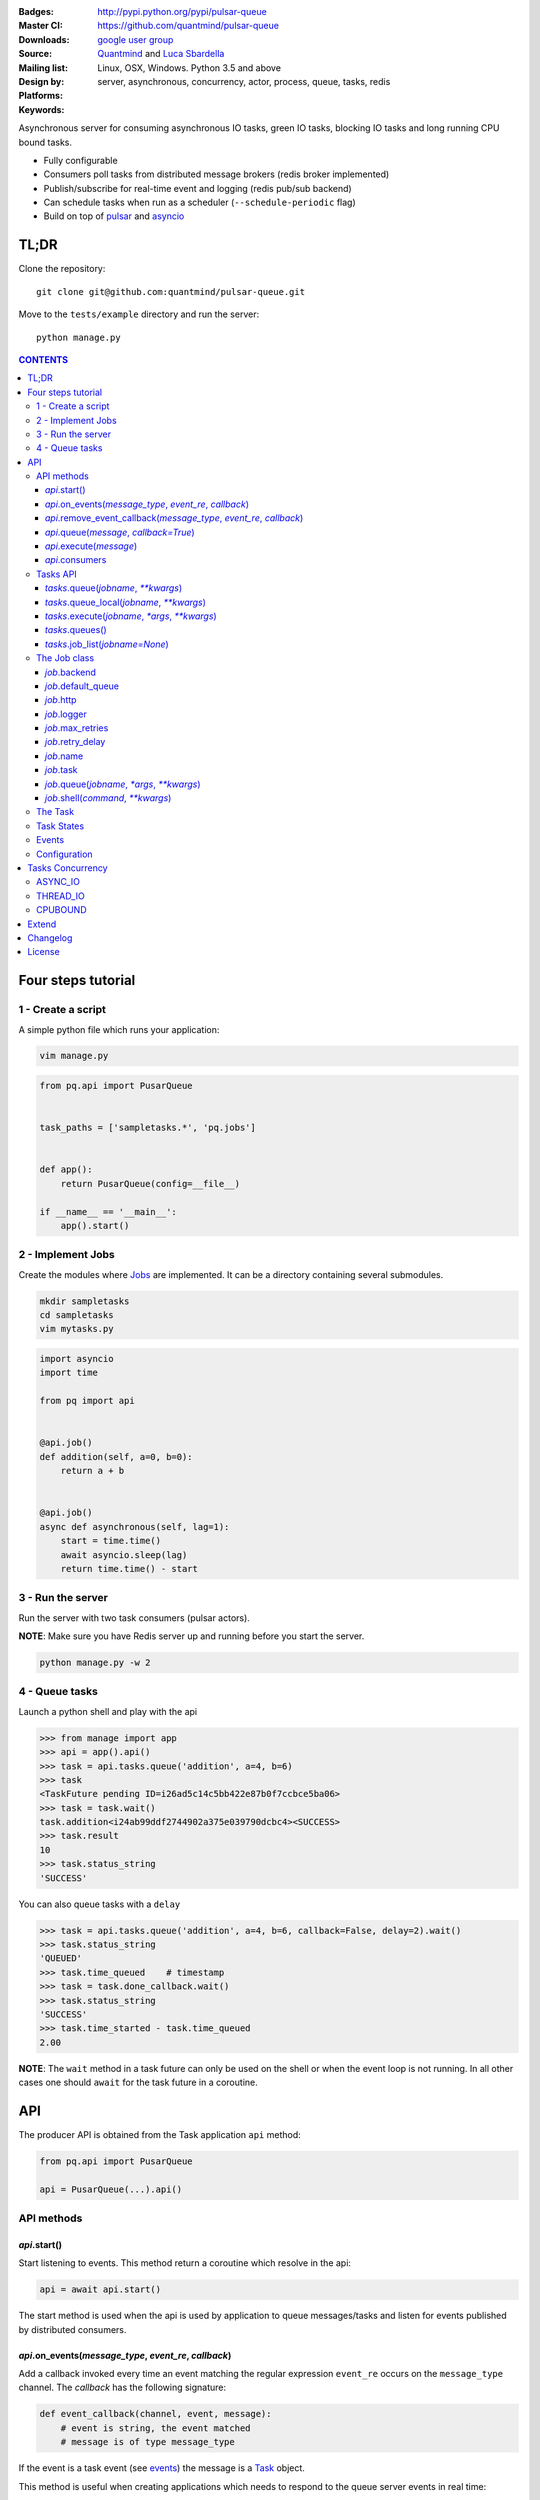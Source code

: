 |pulsar-queue|

:Badges: |license|  |pyversions| |status| |pypiversion|
:Master CI: |master-build| |coverage-master| |appveyor|
:Downloads: http://pypi.python.org/pypi/pulsar-queue
:Source: https://github.com/quantmind/pulsar-queue
:Mailing list: `google user group`_
:Design by: `Quantmind`_ and `Luca Sbardella`_
:Platforms: Linux, OSX, Windows. Python 3.5 and above
:Keywords: server, asynchronous, concurrency, actor, process, queue, tasks, redis


.. |pypiversion| image:: https://badge.fury.io/py/pulsar-queue.svg
  :target: https://pypi.python.org/pypi/pulsar-queue
.. |pyversions| image:: https://img.shields.io/pypi/pyversions/pulsar-queue.svg
  :target: https://pypi.python.org/pypi/pulsar-queue
.. |license| image:: https://img.shields.io/pypi/l/pulsar-queue.svg
  :target: https://pypi.python.org/pypi/pulsar-queue
.. |status| image:: https://img.shields.io/pypi/status/pulsar-queue.svg
  :target: https://pypi.python.org/pypi/pulsar-queue
.. |downloads| image:: https://img.shields.io/pypi/dd/pulsar-queue.svg
  :target: https://pypi.python.org/pypi/pulsar-queue
.. |master-build| image:: https://img.shields.io/travis/quantmind/pulsar-queue/master.svg
  :target: https://travis-ci.org/quantmind/pulsar-queue
.. |dev-build| image:: https://img.shields.io/travis/quantmind/pulsar-queue/dev.svg
  :target: https://travis-ci.org/quantmind/pulsar-queue?branch=dev
.. |coverage-master| image:: https://coveralls.io/repos/github/quantmind/pulsar-queue/badge.svg?branch=master
  :target: https://coveralls.io/github/quantmind/pulsar-queue?branch=master
.. |coverage-dev| image:: https://coveralls.io/repos/github/quantmind/pulsar-queue/badge.svg?branch=dev
  :target: https://coveralls.io/github/quantmind/pulsar-queue?branch=dev
.. |appveyor| image:: https://ci.appveyor.com/api/projects/status/7us462jl0de2w0ly/branch/master?svg=true
    :target: https://ci.appveyor.com/project/lsbardel/pulsar-queue


Asynchronous server for consuming asynchronous IO tasks, green IO tasks,
blocking IO tasks and long running CPU bound tasks.

* Fully configurable
* Consumers poll tasks from distributed message brokers (redis broker implemented)
* Publish/subscribe for real-time event and logging (redis pub/sub backend)
* Can schedule tasks when run as a scheduler (``--schedule-periodic`` flag)
* Build on top of pulsar_ and asyncio_


TL;DR
========

Clone the repository::

    git clone git@github.com:quantmind/pulsar-queue.git


Move to the ``tests/example`` directory and run the server::

    python manage.py



.. contents:: **CONTENTS**


Four steps tutorial
========================

1 - Create a script
----------------------

A simple python file which runs your application:

.. code::

    vim manage.py


.. code:: python

    from pq.api import PusarQueue


    task_paths = ['sampletasks.*', 'pq.jobs']


    def app():
        return PusarQueue(config=__file__)

    if __name__ == '__main__':
        app().start()


2 - Implement Jobs
---------------------

Create the modules where Jobs_ are implemented.
It can be a directory containing several submodules.

.. code::

    mkdir sampletasks
    cd sampletasks
    vim mytasks.py

.. code:: python

    import asyncio
    import time

    from pq import api


    @api.job()
    def addition(self, a=0, b=0):
        return a + b


    @api.job()
    async def asynchronous(self, lag=1):
        start = time.time()
        await asyncio.sleep(lag)
        return time.time() - start


3 - Run the server
---------------------

Run the server with two task consumers (pulsar actors).

**NOTE**: Make sure you have Redis server up and running before you start the server.

.. code::

    python manage.py -w 2

4 - Queue tasks
---------------------

Launch a python shell and play with the api

.. code:: python

    >>> from manage import app
    >>> api = app().api()
    >>> task = api.tasks.queue('addition', a=4, b=6)
    >>> task
    <TaskFuture pending ID=i26ad5c14c5bb422e87b0f7ccbce5ba06>
    >>> task = task.wait()
    task.addition<i24ab99ddf2744902a375e039790dcbc4><SUCCESS>
    >>> task.result
    10
    >>> task.status_string
    'SUCCESS'

You can also queue tasks with a ``delay``

.. code:: python

    >>> task = api.tasks.queue('addition', a=4, b=6, callback=False, delay=2).wait()
    >>> task.status_string
    'QUEUED'
    >>> task.time_queued    # timestamp
    >>> task = task.done_callback.wait()
    >>> task.status_string
    'SUCCESS'
    >>> task.time_started - task.time_queued
    2.00

**NOTE**: The ``wait`` method in a task future can only be used on the shell
or when the event loop is not running. In all other cases one should ``await``
for the task future in a coroutine.

API
=============

The producer API is obtained from the Task application ``api`` method:

.. code:: python

    from pq.api import PusarQueue

    api = PusarQueue(...).api()


API methods
---------------

*api*.start()
~~~~~~~~~~~~~~~~~~~~~~~~~~~~~

Start listening to events. This method return a coroutine which resolve in the api:

.. code:: python

    api = await api.start()

The start method is used when the api is used by application to queue messages/tasks
and listen for events published by distributed consumers.

*api*.on_events(*message_type*, *event_re*, *callback*)
~~~~~~~~~~~~~~~~~~~~~~~~~~~~~~~~~~~~~~~~~~~~~~~~~~~~~~~~~~~

Add a callback invoked every time an event matching the regular expression ``event_re``
occurs on the ``message_type`` channel. The *callback* has the following signature:

.. code:: python

    def event_callback(channel, event, message):
        # event is string, the event matched
        # message is of type message_type

If the event is a task event (see events_) the message is a Task_ object.

This method is useful when creating applications which needs to respond to the
queue server events in real time::

    api.on_events('task', 'queued', callback)
    api.on_events('task', 'started', callback)
    api.on_events('task', 'done', callback)


*api*.remove_event_callback(*message_type*, *event_re*, *callback*)
~~~~~~~~~~~~~~~~~~~~~~~~~~~~~~~~~~~~~~~~~~~~~~~~~~~~~~~~~~~~~~~~~~~~~~~

Remove a previously added event callback. This method is safe.

*api*.queue(*message*, *callback=True*)
~~~~~~~~~~~~~~~~~~~~~~~~~~~~~~~~~~~~~~~~~~~~~~

Queue a message in the message queue, equivalent to:

.. code:: python

    api.broker.queue(message, callback)

This method returns a ``MessageFuture``, a subclass of asyncio Future_ which
resolves in a ``message`` object.
If ``callback`` is True (default) the Future is resolved once the message
is delivered (out of the queue), otherwise is is resolved once the message
is queued (entered the queue).

*api*.execute(*message*)
~~~~~~~~~~~~~~~~~~~~~~~~~~~~~~~~~~~~~~~~~~~~~~

Execute a message without queueing. This is only supported by messages with
a message consumer which execute them (the ``tasks`` consumer for example).
If *message* is a Task_, this method is equivalent to:

.. code:: python

    api.tasks.execute(task)

This method returns a ``MessageFuture``, a subclass of asyncio Future_ which
resolve in a ``message`` object.

*api*.consumers
~~~~~~~~~~~~~~~~~~~~~~~~~~~~~~~~~~~~~~~~~~~~~~

List of consumers registered with the api.

Tasks API
-----------------

The tasks producer is obtained vua the ``tasks`` property from the producer API instance

.. code:: python

    tasks = api.tasks

The following methods are available for the tasks producer:


*tasks*.queue(*jobname*, *\*\*kwargs*)
~~~~~~~~~~~~~~~~~~~~~~~~~~~~~~~~~~~~~~~~~~~~~~~~~~~~~

Queue a task and return a **TaskFuture** which is resolved once the task has finished.
It is possible to obtain a task future resolved when the task has been queued, rather than finished, by passing the **callback=False** parameter:

.. code:: python

    task = await tasks.queue(..., callback=False)
    task.status_string  # QUEUED

The ``kwargs`` parameters are used as input parameters for the Job_ callable with the exception of:

* ``callback``: discussed above
* ``delay``: delay execution by a given number of seconds
* ``queue``: overrides the Job_ [default_queue](#job-default-queue)
* [timeout](#job-timeout)
* ``meta_params``: dictionary of parameters used by the Job_ callable to override default values of:
  * [max_retries](#job-max-retries)
  * [retry_delay](#job-retry-delay)
  * [max_concurrency](#job-max-concurrency)

*tasks*.queue_local(*jobname*, *\*\*kwargs*)
~~~~~~~~~~~~~~~~~~~~~~~~~~~~~~~~~~~~~~~~~~~~~~~~~~~~~~~~~~~~~~~~~~~

Queue a job in the local task queue. The local task queue is processed by the same server instance. It is equivalent to execute:

.. code:: python

    task = await tasks.queue(..., queue=tasks.node_name)
    task.queue  # tasks.node_name


*tasks*.execute(*jobname*, *\*args*, *\*\*kwargs*)
~~~~~~~~~~~~~~~~~~~~~~~~~~~~~~~~~~~~~~~~~~~~~~~~~~~~~~~~~~~~~~~~~~~

Execute a task immediately, it does not put the task in the task queue.
This method is useful for debugging and testing. It is equivalent to execute:

.. code:: python

    task = await tasks.queue(..., queue=False)
    task.queue          # None
    task.status_string  # SUCCESS


*tasks*.queues()
~~~~~~~~~~~~~~~~~~~~~~~~

Return the list of queue names the backend is subscribed. This list is not empty when the backend is a task consumer.

*tasks*.job_list(*jobname=None*)
~~~~~~~~~~~~~~~~~~~~~~~~~~~~~~~~~~~~~~~~~~

Returns a list of ``job_name``, ``job_description`` tuples. The ``job_name`` is a string which must be used as the **jobname** parameter when executing or queing tasks. The ``job_description`` is a dictionary containing metadata and documentation for the job. Example:

.. code:: python

    jobs = dict(tasks.job_lits())
    jobs['execute.python']
    # {
    #   'type': 'regular',
    #   'concurrency': 'asyncio',
    #   'doc_syntax': 'markdown',
    #   'doc': 'Execute arbitrary python code on a subprocess ... '
    # }


The Job class
-----------------

The **Job** class is how task factories are implemented and added to the
tasks backend registry. When writing a new **Job** one can either subclass:

.. code:: python

    import asyncio

    class AsyncSleep(api.Job):

        async def __call__(self, lag=1):
            await asyncio.sleep(lag)


or use the less verbose **job** decorator:

.. code:: python

    @api.job()
    async def asyncsleep(self, lag=1):
        await asyncio.sleep(lag)


In either cases the ``self`` parameter is an instance of a **Job** class and
it has the following useful attributes and methods:

*job*.backend
~~~~~~~~~~~~~~~~~~~~~~~~~~~~~~~~~~~~~~~~~~~~~~

The tasks backend that is processing this Task_ run

*job*.default_queue
~~~~~~~~~~~~~~~~~~~~~~~~~~~~~~~~~~~~~~~~~~~~~~

The default queue name where tasks for this job are queued. By default it is ``None``
in which case, if a ``queue`` is not given when queueing a task, the first queue
from the `queues <#tasks_queues>`_ list taken.

*job*.http
~~~~~~~~~~~~~~~~~~~~~~~~~~~~~~~~~~~~~~~~~~~~~~

Best possible HTTP session handler for the job concurrency mode.

*job*.logger
~~~~~~~~~~~~~~~~~~~~~~~~~~~~~~~~~~~~~~~~~~~~~~

Python logging handler for this job. The name of this handler
is ``<app_name>.<job.name>``.

*job*.max_retries
~~~~~~~~~~~~~~~~~~~~~~~~~~~~~~~~~~~~~~~~~~~~~~

Optional positive integer which specify the maximum number of retries when a
task fails or is revoked. If not available failing tasks are not re-queued.
It can be specified as a class attribute or during initialisation from the task
meta parameters.

*job*.retry_delay
~~~~~~~~~~~~~~~~~~~~~~~~~~~~~~~~~~~~~~~~~~~~~~

Optional positive integer which specifies the number of seconds to delay a task
retry.

*job*.name
~~~~~~~~~~~~~~~~~~~~~~~~~~~~~~~~~~~~~~~~~~~~~~

The name of this job. Used to queue tasks

*job*.task
~~~~~~~~~~~~~~~~~~~~~~~~~~~~~~~~~~~~~~~~~~~~~~

The Task_ instance associated with this task run

*job*.queue(*jobname*, *\*args*, *\*\*kwargs*)
~~~~~~~~~~~~~~~~~~~~~~~~~~~~~~~~~~~~~~~~~~~~~~~~~~~~~~~~

Queue a new job form a task run. It is equivalent to:

.. code:: python

    meta_params = {'from_task': self.task.id}
    self.backend.tasks.queue(..., meta_params=meta_params)


*job*.shell(*command*, *\*\*kwargs*)
~~~~~~~~~~~~~~~~~~~~~~~~~~~~~~~~~~~~~~~~~~~~~~

Execute a shell command and returns a coroutine:

.. code:: python

    await self.shell("...")


The Task
-----------

A task contains the metadata information of a job run and it is exchanged between task producers and task consumers via a distributed task queue.


Task States
-----------------

A Task_ can have one of the following ``task.status``:

* ``QUEUED = 6`` a task queued but not yet executed.
* ``STARTED = 5`` a task where execution has started.
* ``RETRY = 4`` a task is retrying calculation.
* ``REVOKED = 3`` the task execution has been revoked (or timed-out).
* ``FAILURE = 2`` task execution has finished with failure.
* ``SUCCESS = 1`` task execution has finished with success.


**FULL_RUN_STATES**

The set of states for which a Task_ has run: ``FAILURE`` and ``SUCCESS``


**READY_STATES**

The set of states for which a Task_ has finished: ``REVOKED``, ``FAILURE`` and ``SUCCESS``

Events
-------------

The task queue broadcast several events during task execution and internal state:

* ``task_queued``: a new Task_ has been queued, the message is a task instance
* ``task_started``: a Task_ has started to be consumed by a task consumer, it is out of the task queue
* ``task_done``: a Task_ is done, the message is a task in a **READY_STATES**


Configuration
------------------

There are several parameters you can use to twick the way the task queue works.
In this list the name in bold is the entry point in the config file and **cfg**
dictionary, while, the value between brackets shows the command line entry with default
value.

* **concurrent_tasks** (``--concurrent-tasks 5``)

    The maximum number of concurrent tasks for a given worker in a task consumer server.

* **data_store** (``--data-store redis://127.0.0.1:6379/7``)

    Data store used for publishing and subscribing to messages (redis is the
    only backend available at the moment)

* **max_requests** (``--max-requests 0``)

    The maximum number of tasks a worker will process before restarting.
    A 0 value (the default) means no maximum number, workers will process
    all tasks forever.

* **message_broker** (``--message-broker ...``)

    Data store used as distributed task queue. If not provided (default) the
    ``data_store`` is used instead. Redis is the
    only backend available at the moment.

* **message_serializer** (``--message-serializer json``)

    The decoder/encoder for messages and tasks. The default is **JSON** but **Message Pack**
    is also available if msgpack_ is installed.

* **schedule_periodic** (``--schedule-periodic``)

    When ``True``, the task application can schedule periodic Jobs_.
    Usually, only one running server is responsible for
    scheduling tasks.

* **task_pool_timeout** (``--task-pool-timeout 2``)

    Timeout in seconds for asynchronously polling tasks from the queues. No need to change this parameter really.

* **workers** (``--workers 4``)

    Number of workers (processes) consuming tasks.


Tasks Concurrency
======================

A task can run in one of four ``concurrency`` modes.
If not specified by the ``Job``, the concurrency mode is ``ASYNC_IO``.

ASYNC_IO
-----------

The asynchronous IO mode is associated with tasks which return
an asyncio Future or a coroutine. These tasks run concurrently
in the worker event loop.
An example can be a Job to scrape web pages and create new tasks to process the html

.. code:: python

    @api.job()
    async def scrape(self, url=None):
        assert url, "url is required"
        request = await self.http.get(url)
        html = request.text()
        task = self.queue('process.html', html=html, callback=False)
        return task.id


THREAD_IO
-------------

This concurrency mode is best suited for tasks performing
*blocking* IO operations.
A ``THREAD_IO`` job runs its tasks in the event loop executor.
You can use this model for most blocking operation unless

* Long running CPU bound
* The operation does not release the GIL

Example of tasks suitable for thread IO are IO operations on files.
For example the test suite uses this Job for testing ``THREAD_IO``
concurrency (check the ``tests.example.jobs.standard`` module
for the full code):


.. code:: python

    @api.job(concurrency=api.THREAD_IO)
    def extract_docx(self, input=None, output=None):
        """
        Extract text from a docx document
        """
        import docx
        assert input and output, "input and output must be given"
        document = docx.Document(input)
        text = '\n\n'.join(_docx_text(document))
        with open(output, 'w') as fp:
            fp.write(text)
        return {
            'thread': threading.get_ident(),
            'text': len(text)
        }

CPUBOUND
------------

It assumes the task performs blocking CPU bound operations.
Jobs with this consurrency mode run their tasks on sub-processeses
using `asyncio subprocess`_ module.

Extend
=================

It is possible to enhance the task queue application by passing
a custom ``Manager`` during initialisation.
For example:

.. code:: python

    from pq import api

    class Manager(api.Manager):

        async def store_message(self, message):
            """This method is called when a message/task is queued,
            started and finished
            """
            if message.type == 'task':
                # save this task into a db for example

        def queues(self):
            """List of queue names for Task consumers
            By default it returns the node name and the task_queues
            in the config dictionary.
            """
            queues = [self.backend.node_name]
            queues.extend(self.cfg.task_queues)
            return queues


    tq = PulsarQueue(Manager, ...)


The ``Manager`` class is initialised when the backend handler is initialised
(on each consumer and in the scheduler).

Changelog
==============

* `Versions 0.5 <https://github.com/quantmind/pulsar-queue/blob/master/docs/history/0.5.md>`_
* `Versions 0.4 <https://github.com/quantmind/pulsar-queue/blob/master/docs/history/0.4.md>`_
* `Versions 0.3 <https://github.com/quantmind/pulsar-queue/blob/master/docs/history/0.3.md>`_
* `Versions 0.2 <https://github.com/quantmind/pulsar-queue/blob/master/docs/history/0.2.md>`_
* `Versions 0.1 <https://github.com/quantmind/pulsar-queue/blob/master/docs/history/0.1.md>`_

License
=============
This software is licensed under the BSD 3-clause License. See the LICENSE
file in the top distribution directory for the full license text. Logo designed by Ralf Holzemer,
`creative common license`_.


.. _`google user group`: https://groups.google.com/forum/?fromgroups#!forum/python-pulsar
.. _`Luca Sbardella`: http://lucasbardella.com
.. _`Quantmind`: http://quantmind.com
.. _`creative common license`: http://creativecommons.org/licenses/by-nc/3.0/
.. _pulsar: https://github.com/quantmind/pulsar
.. _asyncio: https://docs.python.org/3/library/asyncio.html
.. _greenlet: https://greenlet.readthedocs.io/en/latest/
.. _msgpack: https://pypi.python.org/pypi/msgpack-python
.. _`asyncio subprocess`: https://docs.python.org/3/library/asyncio-subprocess.html
.. _Future: https://docs.python.org/3/library/asyncio-task.html#future
.. _Job: #the-job-class
.. _Jobs: #the-job-class
.. _Task: #the-task
.. _Events: #events
.. _events: #events
.. |pulsar-queue| image:: https://pulsar.fluidily.com/assets/queue/pulsar-queue-banner.svg
   :target: https://github.com/quantmind/pulsar-queue
